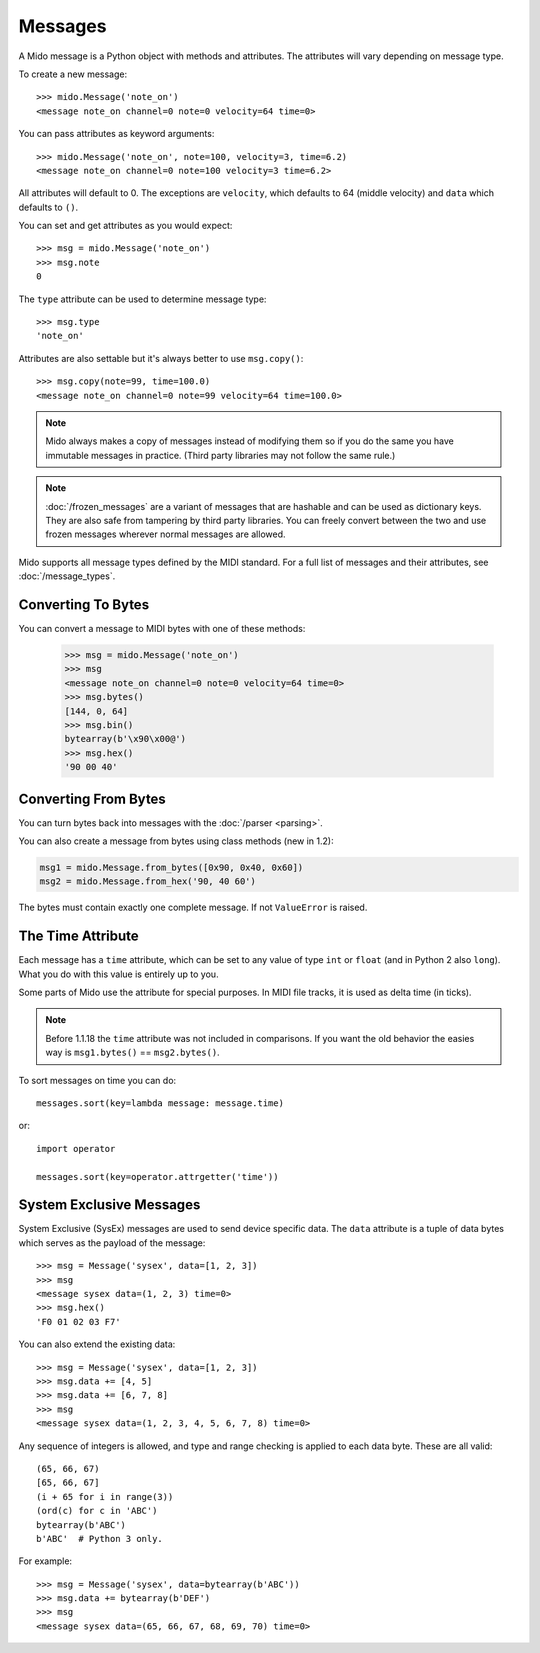Messages
========

A Mido message is a Python object with methods and attributes. The
attributes will vary depending on message type.

To create a new message::

    >>> mido.Message('note_on')
    <message note_on channel=0 note=0 velocity=64 time=0>

You can pass attributes as keyword arguments::

    >>> mido.Message('note_on', note=100, velocity=3, time=6.2)
    <message note_on channel=0 note=100 velocity=3 time=6.2>

All attributes will default to 0. The exceptions are ``velocity``,
which defaults to 64 (middle velocity) and ``data`` which defaults to
``()``.

You can set and get attributes as you would expect::

    >>> msg = mido.Message('note_on')
    >>> msg.note
    0

The ``type`` attribute can be used to determine message type::

    >>> msg.type
    'note_on'

Attributes are also settable but it's always better to use
``msg.copy()``::

    >>> msg.copy(note=99, time=100.0)
    <message note_on channel=0 note=99 velocity=64 time=100.0>

.. note:: Mido always makes a copy of messages instead of modifying
          them so if you do the same you have immutable messages in
          practice. (Third party libraries may not follow the same
          rule.)

.. note:: :doc:`/frozen_messages` are a variant of messages that are
          hashable and can be used as dictionary keys. They are also
          safe from tampering by third party libraries. You can freely
          convert between the two and use frozen messages wherever
          normal messages are allowed.

Mido supports all message types defined by the MIDI standard. For a
full list of messages and their attributes, see :doc:`/message_types`.


Converting To Bytes
-------------------

You can convert a message to MIDI bytes with one of these methods:

    >>> msg = mido.Message('note_on')
    >>> msg
    <message note_on channel=0 note=0 velocity=64 time=0>
    >>> msg.bytes()
    [144, 0, 64]
    >>> msg.bin()
    bytearray(b'\x90\x00@')
    >>> msg.hex()
    '90 00 40'


Converting From Bytes
---------------------

You can turn bytes back into messages with the :doc:`/parser <parsing>`.

You can also create a message from bytes using class methods (new in
1.2):

.. code-block:: python

   msg1 = mido.Message.from_bytes([0x90, 0x40, 0x60])
   msg2 = mido.Message.from_hex('90, 40 60')

The bytes must contain exactly one complete message. If not
``ValueError`` is raised.



The Time Attribute
------------------

Each message has a ``time`` attribute, which can be set to any value
of type ``int`` or ``float`` (and in Python 2 also ``long``). What you
do with this value is entirely up to you.

Some parts of Mido use the attribute for special purposes. In MIDI
file tracks, it is used as delta time (in ticks).

.. note:: Before 1.1.18 the ``time`` attribute was not included in
          comparisons. If you want the old behavior the easies way is
          ``msg1.bytes()`` == ``msg2.bytes()``.

To sort messages on time you can do::

    messages.sort(key=lambda message: message.time)

or::

    import operator

    messages.sort(key=operator.attrgetter('time'))


System Exclusive Messages
-------------------------

System Exclusive (SysEx) messages are used to send device specific
data. The ``data`` attribute is a tuple of data bytes which serves as
the payload of the message::

    >>> msg = Message('sysex', data=[1, 2, 3])
    >>> msg
    <message sysex data=(1, 2, 3) time=0>
    >>> msg.hex()
    'F0 01 02 03 F7'

You can also extend the existing data::

   >>> msg = Message('sysex', data=[1, 2, 3])
   >>> msg.data += [4, 5]
   >>> msg.data += [6, 7, 8]
   >>> msg
   <message sysex data=(1, 2, 3, 4, 5, 6, 7, 8) time=0>

Any sequence of integers is allowed, and type and range checking is
applied to each data byte. These are all valid::

    (65, 66, 67)
    [65, 66, 67]
    (i + 65 for i in range(3))
    (ord(c) for c in 'ABC')
    bytearray(b'ABC')
    b'ABC'  # Python 3 only.

For example::

    >>> msg = Message('sysex', data=bytearray(b'ABC'))
    >>> msg.data += bytearray(b'DEF')
    >>> msg
    <message sysex data=(65, 66, 67, 68, 69, 70) time=0>
